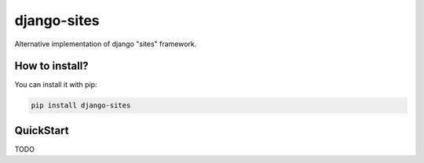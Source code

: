 django-sites
============

Alternative implementation of django "sites" framework.


How to install?
---------------

You can install it with pip:

.. code-block:: shell

    pip install django-sites


QuickStart
----------

TODO
